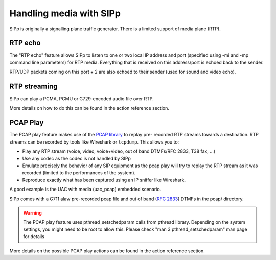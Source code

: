 Handling media with SIPp
========================

SIPp is originally a signalling plane traffic generator. There is a
limited support of media plane (RTP).


RTP echo
````````

The "RTP echo" feature allows SIPp to listen to one or two local IP
address and port (specified using -mi and -mp command line parameters)
for RTP media. Everything that is received on this address/port is
echoed back to the sender.

RTP/UDP packets coming on this port + 2 are also echoed to their
sender (used for sound and video echo).


RTP streaming
`````````````

SIPp can play a PCMA, PCMU or G729-encoded audio file over RTP.

More details on how to do this can be found in the action reference
section.


PCAP Play
`````````

The PCAP play feature makes use of the `PCAP library`_ to replay pre-
recorded RTP streams towards a destination. RTP streams can be
recorded by tools like Wireshark or ``tcpdump``. This allows you to:


+ Play any RTP stream (voice, video, voice+video, out of band
  DTMFs/RFC 2833, T38 fax, ...)
+ Use any codec as the codec is not handled by SIPp
+ Emulate precisely the behavior of any SIP equipment as the pcap play
  will try to replay the RTP stream as it was recorded (limited to the
  performances of the system).
+ Reproduce exactly what has been captured using an IP sniffer like
  Wireshark.


A good example is the UAC with media (uac_pcap) embedded scenario.

SIPp comes with a G711 alaw pre-recorded pcap file and out of band
(:rfc:`2833`) DTMFs in the pcap/ directory.

.. warning::
    The PCAP play feature uses pthread_setschedparam calls from pthread
    library. Depending on the system settings, you might need to be root
    to allow this. Please check "man 3 pthread_setschedparam" man page for
    details


More details on the possible PCAP play actions can be found in the
action reference section.

.. _PCAP library: https://www.tcpdump.org/manpages/pcap.3pcap.html
